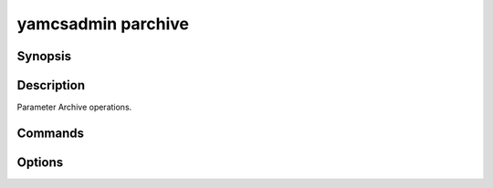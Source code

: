 yamcsadmin parchive
===================

.. program:: yamcsadmin parchive

Synopsis
--------

.. rst-class: synopsis

    | **yamcsadmin parchive** --instance <*INSTANCE*> print-pid
    | **yamcsadmin parchive** --instance <*INSTANCE*> print-pgid


Description
-----------

Parameter Archive operations.


Commands
--------

.. describe:: print-pid

    Print parameter name to parameter id mapping.

.. describe:: print-pgid

    Print parameter group compositions.


Options
-------

.. option:: --instance <INSTANCE>

    Yamcs instance.

